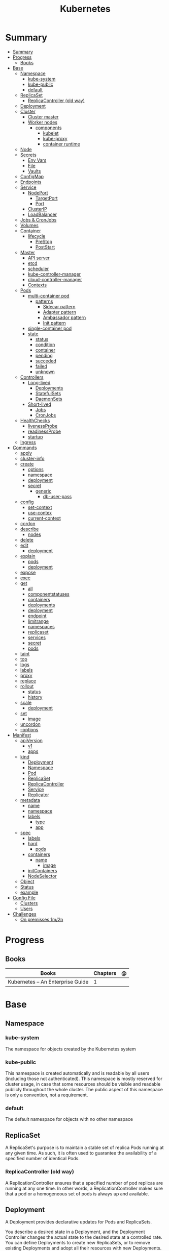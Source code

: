 #+TITLE: Kubernetes

* Summary
:PROPERTIES:
:TOC:      :include all
:END:
:CONTENTS:
- [[#summary][Summary]]
- [[#progress][Progress]]
  - [[#books][Books]]
- [[#base][Base]]
  - [[#namespace][Namespace]]
    - [[#kube-system][kube-system]]
    - [[#kube-public][kube-public]]
    - [[#default][default]]
  - [[#replicaset][ReplicaSet]]
    - [[#replicacontroller-old-way][ReplicaController (old way)]]
  - [[#deployment][Deployment]]
  - [[#cluster][Cluster]]
    - [[#cluster-master][Cluster master]]
    - [[#worker-nodes][Worker nodes]]
      - [[#components][components]]
        - [[#kubelet][kubelet]]
        - [[#kube-proxy][kube-proxy]]
        - [[#container-runtime][container runtime]]
  - [[#node][Node]]
  - [[#secrets][Secrets]]
    - [[#env-vars][Env Vars]]
    - [[#file][File]]
    - [[#vaults][Vaults]]
  - [[#configmap][ConfigMap]]
  - [[#endpoints][Endpoints]]
  - [[#service][Service]]
    - [[#nodeport][NodePort]]
      - [[#targetport][TargetPort]]
      - [[#port][Port]]
    - [[#clusterip][ClusterIP]]
    - [[#loadbalancer][LoadBalancer]]
  - [[#jobs--cronjobs][Jobs & CronJobs]]
  - [[#volumes][Volumes]]
  - [[#container][Container]]
    - [[#lifecycle][lifecycle]]
      - [[#prestop][PreStop]]
      - [[#poststart][PostStart]]
  - [[#master][Master]]
    - [[#api-server][API server]]
    - [[#etcd][etcd]]
    - [[#scheduler][scheduler]]
    - [[#kube-controller-manager][kube-controller-manager]]
    - [[#cloud-controller-manager][cloud-controller-manager]]
    - [[#contexts][Contexts]]
  - [[#pods][Pods]]
    - [[#multi-container-pod][multi-container pod]]
      - [[#patterns][patterns]]
        - [[#sidecar-pattern][Sidecar pattern]]
        - [[#adapter-pattern][Adapter pattern]]
        - [[#ambassador-pattern][Ambassador pattern]]
        - [[#init-pattern][Init pattern]]
    - [[#single-container-pod][single-container pod]]
    - [[#state][state]]
      - [[#status][status]]
      - [[#condition][condition]]
      - [[#container][container]]
      - [[#pending][pending]]
      - [[#succeded][succeded]]
      - [[#failed][failed]]
      - [[#unknown][unknown]]
  - [[#controllers][Controllers]]
    - [[#long-lived][Long-lived]]
      - [[#deployments][Deployments]]
      - [[#statefulsets][StatefulSets]]
      - [[#daemonsets][DaemonSets]]
    - [[#short-lived][Short-lived]]
      - [[#jobs][Jobs]]
      - [[#cronjobs][CronJobs]]
  - [[#healthchecks][HealthChecks]]
    - [[#livenessprobe][livenessProbe]]
    - [[#readinessprobe][readinessProbe]]
    - [[#startup][startup]]
  - [[#ingress][Ingress]]
- [[#commands][Commands]]
  - [[#apply][apply]]
  - [[#cluster-info][cluster-info]]
  - [[#create][create]]
    - [[#options][options]]
    - [[#namespace][namespace]]
    - [[#deployment][deployment]]
    - [[#secret][secret]]
      - [[#generic][generic]]
        - [[#db-user-pass][db-user-pass]]
  - [[#config][config]]
    - [[#set-context][set-context]]
    - [[#use-contex][use-contex]]
    - [[#current-context][current-context]]
  - [[#cordon][cordon]]
  - [[#describe][describe]]
    - [[#nodes][nodes]]
  - [[#delete][delete]]
  - [[#edit][edit]]
    - [[#deployment][deployment]]
  - [[#explain][explain]]
    - [[#pods][pods]]
    - [[#deployment][deployment]]
  - [[#expose][expose]]
  - [[#exec][exec]]
  - [[#get][get]]
    - [[#all][all]]
    - [[#componentstatuses][componentstatuses]]
    - [[#containers][containers]]
    - [[#deployments][deployments]]
    - [[#deployment][deployment]]
    - [[#endpoint][endpoint]]
    - [[#limitrange][limitrange]]
    - [[#namespaces][namespaces]]
    - [[#replicaset][replicaset]]
    - [[#services][services]]
    - [[#secret][secret]]
    - [[#pods][pods]]
  - [[#taint][taint]]
  - [[#top][top]]
  - [[#logs][logs]]
  - [[#labels][labels]]
  - [[#proxy][proxy]]
  - [[#replace][replace]]
  - [[#rollout][rollout]]
    - [[#status][status]]
    - [[#history][history]]
  - [[#scale][scale]]
    - [[#deployment][deployment]]
  - [[#set][set]]
    - [[#image][image]]
  - [[#uncordon][uncordon]]
  - [[#--options][--options]]
- [[#manifest][Manifest]]
  - [[#apiversion][apiVersion]]
    - [[#v1][v1]]
    - [[#apps][apps]]
  - [[#kind][kind]]
    - [[#deployment][Deployment]]
    - [[#namespace][Namespace]]
    - [[#pod][Pod]]
    - [[#replicaset][ReplicaSet]]
    - [[#replicacontroller][ReplicaController]]
    - [[#service][Service]]
    - [[#replicator][Replicator]]
  - [[#metadata][metadata]]
    - [[#name][name]]
    - [[#namespace][namespace]]
    - [[#labels][labels]]
      - [[#type][type]]
      - [[#app][app]]
  - [[#spec][spec]]
    - [[#labels][labels]]
    - [[#hard][hard]]
      - [[#pods][pods]]
    - [[#containers][containers]]
      - [[#name][name]]
        - [[#image][image]]
    - [[#initcontainers][initContainers]]
    - [[#nodeselector][NodeSelector]]
  - [[#object][Object]]
  - [[#status][Status]]
  - [[#example][example]]
- [[#config-file][Config File]]
  - [[#clusters][Clusters]]
  - [[#users][Users]]
- [[#challenges][Challenges]]
  - [[#on-premisses-1m2n][On premisses 1m/2n]]
:END:

* Progress
** Books
| Books                            | Chapters | @ |
|----------------------------------+----------+---|
| Kubernetes – An Enterprise Guide |        1 |   |

* Base
** Namespace
*** kube-system
 The namespace for objects created by the Kubernetes system
*** kube-public
This namespace is created automatically and is readable by all users (including
those not authenticated). This namespace is mostly reserved for cluster usage,
in case that some resources should be visible and readable publicly throughout
the whole cluster. The public aspect of this namespace is only a convention, not
a requirement.
*** default
The default namespace for objects with no other namespace
** ReplicaSet
A ReplicaSet's purpose is to maintain a stable set of replica Pods running at
any given time. As such, it is often used to guarantee the availability of a
specified number of identical Pods.

*** ReplicaController (old way)
A ReplicationController ensures that a specified number of pod replicas are
running at any one time. In other words, a ReplicationController makes sure that
a pod or a homogeneous set of pods is always up and available.
** Deployment
A Deployment provides declarative updates for Pods and ReplicaSets.

You describe a desired state in a Deployment, and the Deployment Controller
changes the actual state to the desired state at a controlled rate. You can
define Deployments to create new ReplicaSets, or to remove existing Deployments
and adopt all their resources with new Deployments.
** Cluster
*** Cluster master
*** Worker nodes
- machine or vm
**** components
***** kubelet
-
***** kube-proxy
***** container runtime
** Node
** Secrets
*** Env Vars
*** File
- dotenv
- yaml files

*** Vaults
** ConfigMap
** Endpoints
** Service
An abstract way to expose an application running on a set of Pods as a network service.

*** NodePort

**** TargetPort

**** Port

*** ClusterIP
*** LoadBalancer
** Jobs & CronJobs
** Volumes
** Container
*** lifecycle
**** PreStop
**** PostStart
** Master
*** API server
*** etcd
*** scheduler
*** kube-controller-manager
*** cloud-controller-manager

*** Contexts
** Pods
Pods are the smallest deployable units of computing that you can create and manage in Kubernetes.

A Pod (as in a pod of whales or pea pod) is a group of one or more containers,
with shared storage and network resources, and a specification for how to run
the containers.

- immutable objects
- single-container
- multi-container
- defined declaratively in manifest files
- deployed via higher-level controllers

*** multi-container pod
**** patterns
***** Sidecar pattern
- sidecar augments or performs a secondary task for the main application container.
***** Adapter pattern
the helper container translate output from the main container to a format required B an external system

- variation of the sidecar pattern

eg: translate NGINX logs to Prometheus.

***** Ambassador pattern
brokers connectivity to an external system.

- variation of the sidecar pattern
***** Init pattern
init container starts and completes before the main app container, only once.
*** single-container pod
*** state
**** status
**** condition
**** container
- running
- terminated
**** pending
**** succeded
**** failed
**** unknown
** Controllers
*** Long-lived
**** Deployments
**** StatefulSets
**** DaemonSets
*** Short-lived
**** Jobs
**** CronJobs
** HealthChecks
*** livenessProbe
*** readinessProbe
*** startup
** Ingress
An API object that manages external access to the services in a cluster, typically HTTP.

Ingress exposes HTTP and HTTPS routes from outside the cluster to services
within the cluster. Traffic routing is controlled by rules defined on the
Ingress resource.
* Commands
** apply
** cluster-info
** create
*** options
|                       |   |
|-----------------------+---|
| --namespace=NAMESPACE |   |
*** namespace
*** deployment
*** secret
**** generic
***** db-user-pass
|             |   |
|-------------+---|
| --from-file |   |
** config
*** set-context
Set a context entra in kubeconfig
#+begin_src shell
kubectl config set-context my-context --namespace=mystuff
#+end_src
*** use-contex
Set the current-context in a kubeconfig file

#+begin_src shell
kubectl config use-context my-context
#+end_src
*** current-context
Display the current-context
** cordon
** describe
*** nodes
#+begin_src sh
kubectl describe node
#+end_src
** delete
** edit
*** deployment
** explain
*** pods
|             |   |
|-------------+---|
| --recursive |   |
*** deployment
** expose
Expose a resource as a new Kubernetes service.

 Looks up a deployment, service, replica set, replication controller or pod by name and uses the selector for that
resource as the selector for a new service on the specified port. A deployment or replica set will be exposed as a
service only if its selector is convertible to a selector that service supports, i.e. when the selector contains only
the matchLabels component. Note that if no port is specified via --port and the exposed resource has multiple ports, all
will be re-used by the new service. Also if no labels are specified, the new service will re-use the labels from the
resource it exposes.

 Possible resources include (case insensitive):

 pod (PO), service (svc), replicationcontroller (RC), deployment (deploy), replicaset (rs)
** exec
|       |   |
|-------+---|
| --tty |   |
| -t    |   |
| -i    |   |

** get
Display one or many resources.

Prints a table of the most important information about the specified resources.
You can filter the list using a label selector and the --selector flag. If the
desired resource type is namespaced you will only see results in your current
namespace unless you pass --all-namespaces.

By specifying the output as 'template' and providing a Go template as the value
of the --template flag, you can filter the attributes of the fetched resources.

*** all
|                  |   |
|------------------+---|
| --all-namespaces |   |

*** componentstatuses
*** containers
*** deployments
*** deployment
*** endpoint
*** limitrange
*** namespaces
*** replicaset
*** services

*** secret

*** pods
|                       |   |
|-----------------------+---|
| --namespace=NAMESPACE |   |

** taint

** top
** logs
** labels
** proxy
** replace
** rollout
*** status
*** history
** scale
*** deployment
|                  |   |
|------------------+---|
| --replicas <INT> |   |
** set
*** image
** uncordon
** --options
|                 |   |
|-----------------+---|
| --namespace     |   |
| --all-namespace |   |
| --dry-run       |   |
| --output        |   |
* Manifest
** apiVersion
*** v1
*** apps
** kind
*** Deployment
*** Namespace
*** Pod
*** ReplicaSet
*** ReplicaController
*** Service
*** Replicator

** metadata
*** name
*** namespace
*** labels
**** type
**** app
** spec
*** labels
*** hard
**** pods
*** containers
**** name
***** image
*** initContainers
specialized containers that run before app containers in a Pod. Init containers
can contain utilities or setup scripts not present in an app image.
*** NodeSelector
** Object
** Status

** example

#+BEGIN_SRC yaml
apiVersion: apps/v1
Kind: Deployment
metadata:
  labels:
    app: grafana
  name: grafana
  namespace: monitoring
#+END_SRC
* Config File
** Clusters
** Users
* Challenges
** On premisses 1m/2n
Tenta instalar um k8s onprime Com 2 nodes E 1 Master
